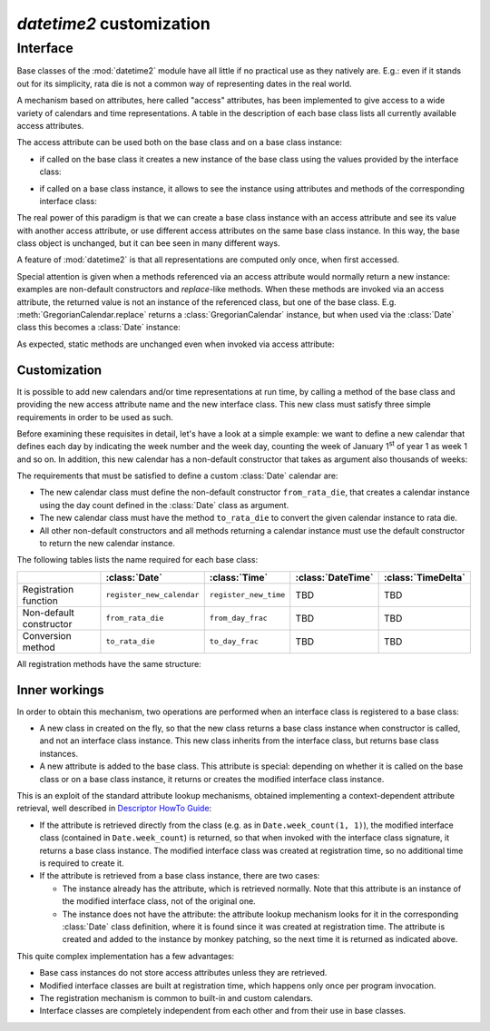 `datetime2` customization
=========================

.. testsetup:: 

   from datetime2 import Date
   from datetime2 import Time
   from fractions import Fraction

.. _interface:

Interface
^^^^^^^^^
Base classes of the :mod:`datetime2` module have all little if no practical
use as they natively are. E.g.: even if it stands out for its simplicity,
rata die is not a common way of representing dates in the real world.

A mechanism based on attributes, here called "access" attributes, has been
implemented to give access to a wide variety of calendars and time
representations. A table in the description of each base class lists all
currently available access attributes.

The access attribute can be used both on the base class and on a base class
instance:

* if called on the base class it creates a new instance of the base class
  using the values provided by the interface class:

.. doctest::

   >>> d1 = Date.gregorian(2013, 4, 18)
   >>> d1
   datetime2.Date(734976)
   >>> t1 = Time.western(17, 16, 28)
   >>> t1
   datetime2.Time('15547/21600')

* if called on a base class instance, it allows to see the instance using
  attributes and methods of the corresponding interface class:

.. doctest::

   >>> d2 = Date(1)
   >>> str(d2.gregorian)
   '0001-01-01'
   >>> d2.gregorian.month
   1
   >>> d2.gregorian.weekday()
   1
   >>> t2 = Time(Fraction(697, 1440))
   >>> str(t2.western)
   '11:37:00'
   >>> t2.western.minute
   37

The real power of this paradigm is that we can create a base class instance
with an access attribute and see its value with another access attribute,
or use different access attributes on the same base class instance. In this
way, the base class object is unchanged, but it can bee seen in many
different ways.

.. doctest::

   >>> d = Date.gregorian(2013, 4, 22)
   >>> d.iso.week
   17
   >>> t = Time(0.5)
   >>> str(t.western)
   '12:00:00'
   >>> t.internet.beat
   Fraction(500, 1)

A feature of :mod:`datetime2` is that all representations are
computed only once, when first accessed.

Special attention is given when a methods referenced via an access
attribute would normally return a new instance: examples are non-default
constructors and *replace*-like methods. When these methods are invoked via
an access attribute, the returned value is not an instance of the
referenced class, but one of the base class. E.g.
:meth:`GregorianCalendar.replace` returns a :class:`GregorianCalendar`
instance, but when used via the :class:`Date` class this becomes a
:class:`Date` instance:

.. doctest::

   >>> d1 = Date.gregorian.year_day(2012, 366)
   >>> d1
   datetime2.Date(734868)
   >>> str(d1.gregorian)
   '2012-12-31'
   >>> d2 = d1.gregorian.replace(year = 2013, month = 7)
   >>> d2
   datetime2.Date(735080)
   >>> str(d2.gregorian)
   '2013-07-31'

As expected, static methods are unchanged even when invoked via access
attribute:

.. doctest::

   >>> Date.gregorian.is_leap_year(2012)
   True

.. _customization:

Customization
"""""""""""""

It is possible to add new calendars and/or time representations at run time,
by calling a method of the base class and providing the new access attribute
name and the new interface class. This new class must satisfy three simple
requirements in order to be used as such.

Before examining these requisites in detail, let's have a look at a simple
example: we want to define a new calendar that defines each day by
indicating the week number and the week day, counting the week of January
1\ :sup:`st` of year 1 as week 1 and so on. In addition, this new calendar
has a non-default constructor that takes as argument also thousands of weeks:

.. doctest::

   >>> class SimpleWeekCalendar():
   ...     def __init__(self, week, day):
   ...         self.week = week
   ...         self.day = day
   ...     @classmethod
   ...     def from_rata_die(cls, rata_die):
   ...         return cls((rata_die - 1) // 7 + 1, (rata_die - 1) % 7 + 1)
   ...     def to_rata_die(self):
   ...         return 7 * (self.week - 1) + self.day
   ...     def __str__(self):
   ...         return 'W{}-{}'.format(self.week, self.day)
   ...     @classmethod
   ...     def with_thousands(cls, thousands, week, day):
   ...         return cls(1000 * thousands + week, day)
   ...
   >>> Date.register_new_calendar('week_count', SimpleWeekCalendar)
   >>> d1 = Date.week_count(1, 1)
   >>> str(d1.gregorian)
   '0001-01-01'
   >>> d2 = Date.gregorian(2013, 4, 26)
   >>> str(d2.week_count)
   'W104998-5'
   >>> d3 = Date.week_count.with_thousands(104, 998, 5)
   >>> d2 == d3
   True

The requirements that must be satisfied to define a custom :class:`Date`
calendar are:

* The new calendar class must define the non-default constructor
  ``from_rata_die``, that creates a calendar instance using the day count
  defined in the :class:`Date` class as argument.
* The new calendar class must have the method ``to_rata_die`` to convert the
  given calendar instance to rata die.
* All other non-default constructors and all methods returning a calendar
  instance must use the default constructor to return the new calendar
  instance.

The following tables lists the name required for each base class:

+-------------------------+---------------------------+---------------------------+---------------------------+---------------------------+
|                         | :class:`Date`             | :class:`Time`             | :class:`DateTime`         | :class:`TimeDelta`        |
+=========================+===========================+===========================+===========================+===========================+
| Registration function   | ``register_new_calendar`` | ``register_new_time``     | TBD                       | TBD                       |
+-------------------------+---------------------------+---------------------------+---------------------------+---------------------------+
| Non-default constructor | ``from_rata_die``         | ``from_day_frac``         | TBD                       | TBD                       |
+-------------------------+---------------------------+---------------------------+---------------------------+---------------------------+
| Conversion method       | ``to_rata_die``           | ``to_day_frac``           | TBD                       | TBD                       |
+-------------------------+---------------------------+---------------------------+---------------------------+---------------------------+

All registration methods have the same structure:

.. function:: registration_method(access_attribute, InterfaceClass)

   Register the class ``InterfaceClass`` to the corresponding
   :mod:`datetime2` base class, accessing it with the ``access_attribute``
   attribute. If ``access_attribute`` is already defined, an
   :exc:`AttributeError` exception is raised. If ``access_attribute`` is
   not a valid identifier, a :exc:`ValueError` exception is raised.

   ``InterfaceClass`` must have the non-default constructor and conversion
   method listed above, otherwise a :exc:`TypeError` exception is raised.


Inner workings
""""""""""""""

In order to obtain this mechanism, two operations are performed when an
interface class is registered to a base class:

* A new class in created on the fly, so that the new class returns a base
  class instance when constructor is called, and not an interface class
  instance. This new class inherits from the interface class, but returns
  base class instances.
* A new attribute is added to the base class. This attribute is special:
  depending on whether it is called on the base class or on a base class
  instance, it returns or creates the modified interface class instance.

This is an exploit of the standard attribute lookup mechanisms, obtained
implementing a context-dependent attribute retrieval, well described in
`Descriptor HowTo Guide <http://docs.python.org/3.4/howto/descriptor.html>`_:

* If the attribute is retrieved directly from the class (e.g. as in
  ``Date.week_count(1, 1)``), the modified interface class (contained in
  ``Date.week_count``) is returned, so that when invoked with the interface
  class signature, it returns a base class instance. The modified interface
  class was created at registration time, so no additional time is required
  to create it.
* If the attribute is retrieved from a base class instance, there are two
  cases:

  * The instance already has the attribute, which is retrieved normally.
    Note that this attribute is an instance of the modified interface class,
    not of the original one.
  * The instance does not have the attribute: the attribute lookup mechanism
    looks for it in the corresponding :class:`Date` class definition, where
    it is found since it was created at registration time. The attribute is
    created and added to the instance by monkey patching, so the next time
    it is returned as indicated above.

This quite complex implementation has a few advantages:

* Base cass instances do not store access attributes unless they are
  retrieved.
* Modified interface classes are built at registration time, which happens
  only once per program invocation.
* The registration mechanism is common to built-in and custom calendars.
* Interface classes are completely independent from each other and from
  their use in base classes.


